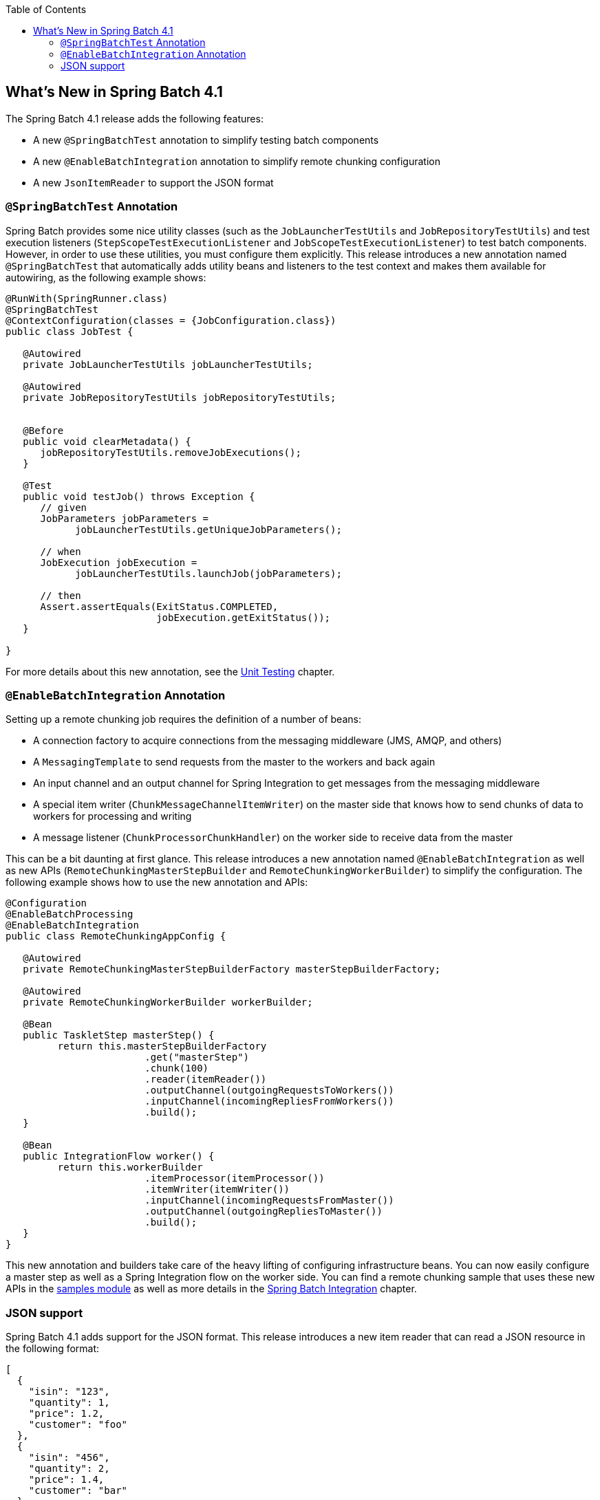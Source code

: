 :batch-asciidoc: ./
:toc: left
:toclevels: 4

[[whatsNew]]

== What's New in Spring Batch 4.1

The Spring Batch 4.1 release adds the following features:

* A new `@SpringBatchTest` annotation to simplify testing batch components
* A new `@EnableBatchIntegration` annotation to simplify remote chunking configuration
* A new `JsonItemReader` to support the JSON format

[[whatsNewTesting]]
=== `@SpringBatchTest` Annotation

Spring Batch provides some nice utility classes (such as the `JobLauncherTestUtils` and
`JobRepositoryTestUtils`) and test execution listeners (`StepScopeTestExecutionListener`
and `JobScopeTestExecutionListener`) to test batch components. However, in order
to use these utilities, you must configure them explicitly. This release introduces
a new annotation named `@SpringBatchTest` that automatically adds utility beans and
listeners to the test context and makes them  available for autowiring,
as the following example shows:

[source, java]
----
@RunWith(SpringRunner.class)
@SpringBatchTest
@ContextConfiguration(classes = {JobConfiguration.class})
public class JobTest {

   @Autowired
   private JobLauncherTestUtils jobLauncherTestUtils;

   @Autowired
   private JobRepositoryTestUtils jobRepositoryTestUtils;


   @Before
   public void clearMetadata() {
      jobRepositoryTestUtils.removeJobExecutions();
   }

   @Test
   public void testJob() throws Exception {
      // given
      JobParameters jobParameters =
            jobLauncherTestUtils.getUniqueJobParameters();

      // when
      JobExecution jobExecution =
            jobLauncherTestUtils.launchJob(jobParameters);

      // then
      Assert.assertEquals(ExitStatus.COMPLETED,
                          jobExecution.getExitStatus());
   }

}
----

For more details about this new annotation, see the
<<testing.adoc#creatingUnitTestClass,Unit Testing>> chapter.

[[whatsNewIntegration]]
=== `@EnableBatchIntegration` Annotation

Setting up a remote chunking job requires the definition of a number of beans:

* A connection factory to acquire connections from the messaging middleware (JMS, AMQP, and others)
* A `MessagingTemplate` to send requests from the master to the workers and back again
* An input channel and an output channel for Spring Integration to get messages from the messaging middleware
* A special item writer (`ChunkMessageChannelItemWriter`) on the master side that knows how to send chunks of data to workers for processing and writing
* A message listener (`ChunkProcessorChunkHandler`) on the worker side to receive data from the master

This can be a bit daunting at first glance. This release introduces a new annotation
named `@EnableBatchIntegration` as well as new APIs (`RemoteChunkingMasterStepBuilder`
and `RemoteChunkingWorkerBuilder`) to simplify the configuration. The following
example shows how to use the new annotation and APIs:

[source, java]
----
@Configuration
@EnableBatchProcessing
@EnableBatchIntegration
public class RemoteChunkingAppConfig {

   @Autowired
   private RemoteChunkingMasterStepBuilderFactory masterStepBuilderFactory;

   @Autowired
   private RemoteChunkingWorkerBuilder workerBuilder;

   @Bean
   public TaskletStep masterStep() {
         return this.masterStepBuilderFactory
         	        .get("masterStep")
         	        .chunk(100)
         	        .reader(itemReader())
         	        .outputChannel(outgoingRequestsToWorkers())
         	        .inputChannel(incomingRepliesFromWorkers())
         	        .build();
   }

   @Bean
   public IntegrationFlow worker() {
         return this.workerBuilder
         	        .itemProcessor(itemProcessor())
         	        .itemWriter(itemWriter())
         	        .inputChannel(incomingRequestsFromMaster())
         	        .outputChannel(outgoingRepliesToMaster())
         	        .build();
   }
}
----

This new annotation and builders take care of the heavy lifting of configuring
infrastructure beans. You can now easily configure a master step as well as
a Spring Integration flow on the worker side. You can find a remote chunking sample
that uses these new APIs in the
link:$$https://github.com/spring-projects/spring-batch/tree/master/spring-batch-samples#remote-chunking-sample$$[samples module]
as well as more details in the <<spring-batch-integration.adoc#remote-chunking,Spring Batch Integration>> chapter.

[[whatsNewJson]]
=== JSON support

Spring Batch 4.1 adds support for the JSON format. This release introduces a new
item reader that can read a JSON resource in the following format:

[source, json]
----
[
  {
    "isin": "123",
    "quantity": 1,
    "price": 1.2,
    "customer": "foo"
  },
  {
    "isin": "456",
    "quantity": 2,
    "price": 1.4,
    "customer": "bar"
  }
]
----

Similar to the `StaxEventItemReader` for XML, the new `JsonItemReader` uses streaming
APIs to read JSON objects in chunks. Two JSON libraries are supported:
link:$$https://github.com/FasterXML/jackson$$[Jackson] and
link:$$https://github.com/google/gson$$[Gson]. For more details about JSON support,
see the <<readersAndWriters.adoc#jsonReadingWriting,ItemReaders and ItemWriters>> chapter.

